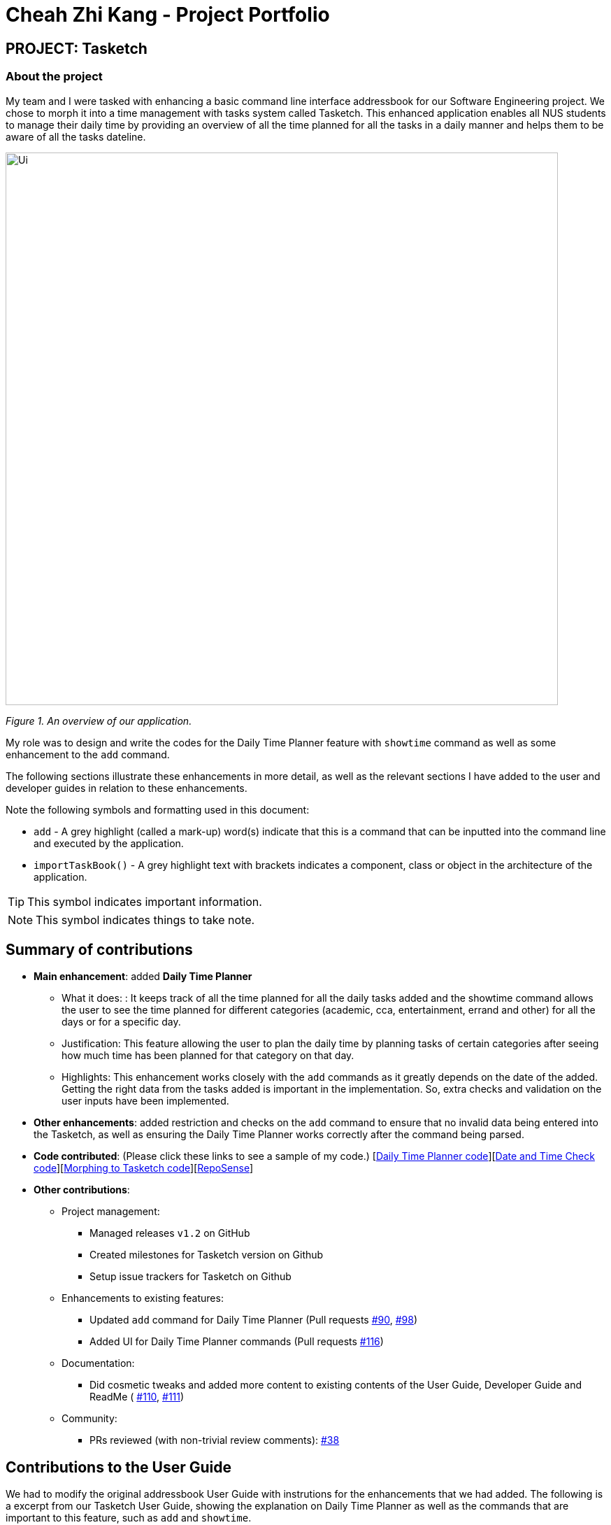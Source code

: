 = Cheah Zhi Kang - Project Portfolio
:site-section: AboutUs
:imagesDir: ../images
:stylesDir: ../stylesheets
:repoURL: https://github.com/CS2113-AY1819S2-T09-2/main/tree/master

== PROJECT: Tasketch

=== About the project
My team and I were tasked with enhancing a basic command line interface addressbook for our Software Engineering project.
We chose to morph it into a time management with tasks system called Tasketch. This enhanced application enables all NUS
students to manage their daily time by providing an overview of all the time planned for all the tasks in a daily manner
and helps them to be aware of all the tasks dateline.

image::Ui.png[width="790"]
_Figure 1. An overview of our application._

My role was to design and write the codes for the Daily Time Planner feature with `showtime` command as well as some
enhancement to the `add` command. +

The following sections illustrate these enhancements in more detail, as well as the relevant sections I have added to
the user and developer guides in relation to these enhancements.

Note the following symbols and formatting used in this document:

* `add` - A grey highlight (called a mark-up) word(s) indicate that this is a command that can be inputted into the command line and executed by the application.
* `importTaskBook()` - A grey highlight text with brackets indicates a component, class or object in the architecture of the application.

[TIP]
This symbol indicates important information.

[NOTE]
This symbol indicates things to take note.

== Summary of contributions

* *Main enhancement*: added *Daily Time Planner*
** What it does: : It keeps track of all the time planned for all the daily tasks added and the showtime command allows
the user to see the time planned for different categories (academic, cca, entertainment, errand and other) for all the
days or for a specific day.
** Justification: This feature allowing the user to plan the daily time by planning tasks of certain categories after seeing
how much time has been planned for that category on that day.
** Highlights: This enhancement works closely with the `add` commands as it greatly depends on the date of the added.
Getting the right data from the tasks added is important in the implementation. So, extra checks and validation on the
user inputs have been implemented.

* *Other enhancements*: added restriction and checks on the `add` command to ensure that no invalid data being entered
into the Tasketch, as well as ensuring the Daily Time Planner works correctly after the command being parsed.

* *Code contributed*: (Please click these links to see a sample of my code.) [https://github.com/CS2113-AY1819S2-T09-2/main/commit/c32d4c5b5a218ba50dfeb315b3757dc19ad99a94[Daily Time Planner code]][https://github.com/CS2113-AY1819S2-T09-2/main/commit/fd905013aa33b2effad033e0d4609a3007bcf431[Date and Time Check code]][https://github.com/CS2113-AY1819S2-T09-2/main/pull/36[Morphing to Tasketch code]][https://nuscs2113-ay1819s2.github.io/dashboard-beta/#search=cheah%20zhi%20kang&sort=displayName&since=2019-02-10&until=2019-04-01&timeframe=day&reverse=false&groupSelect=groupByRepos&breakdown=false&tabAuthor=Zeyang-Li&tabRepo=CS2113-AY1819S2-T09-2_main_master&repoSort=true[RepoSense]]

* *Other contributions*:

** Project management:
*** Managed releases `v1.2` on GitHub
*** Created milestones for Tasketch version on Github
*** Setup issue trackers for Tasketch on Github
** Enhancements to existing features:
*** Updated `add` command for Daily Time Planner (Pull requests https://github.com/CS2113-AY1819S2-T09-2/main/pull/90[#90], https://github.com/CS2113-AY1819S2-T09-2/main/pull/98[#98])
*** Added UI for Daily Time Planner commands (Pull requests https://github.com/CS2113-AY1819S2-T09-2/main/pull/116[#116])
** Documentation:
*** Did cosmetic tweaks and added more content to existing contents of the User Guide, Developer Guide and ReadMe ( https://github.com/CS2113-AY1819S2-T09-2/main/pull/110[#110],
https://github.com/CS2113-AY1819S2-T09-2/main/pull/111[#111])
** Community:
*** PRs reviewed (with non-trivial review comments): https://github.com/CS2113-AY1819S2-T09-2/main/pull/38[#38]

== Contributions to the User Guide

We had to modify the original addressbook User Guide with instrutions for the enhancements that we had added.
The following is a excerpt from our Tasketch User Guide, showing the explanation on Daily Time Planner as well as the
commands that are important to this feature, such as `add` and `showtime`.

== Daily Time Planner

This feature will help you to monitor the time planned for different tasks in a day. By looking at the time spent on
different tasks, it aims to help you to plan your time better so that you will not spend most time on specific type
of a task.

=== Adding a task: `add`/`a`

To get started, you will need to add a task into Tasketch. The format is as below. +

When you are adding a task, the app will ensure that there will be no duplicate names added. This is to ensure that
there is no confusion in the task names.

Adding a task with the same start date and end date means that it is a daily task, will be monitored by the Daily Time
Planner. Different dates means it is a long period task, thus will not be considered as daily task but can still be added.

The app will not able to verify the correctness for the number of days in different months, so you have to ensure that
the date exists in that particular month. However, the app will able to differentiate the maximum number of days and months.
This means that you will never be able to enter more than 31 days and more than 12 months in the start date and end date. +
Should you enter different start date and end date, the app will ensure that your end date is after the start date.

As for start time and end time, the app is smart enough to inform you when you have entered invalid time, such as 24.00,
as this is incorrect. You will not able to enter hours beyond 23 and minutes beyond 59. The app will also ensure
that the end time is after start time too. This to ensure the time spent/duration calculation (end time - start time)
will result correct values.

You will also need to specify the type of category of the task that you are adding for the Daily Time Planner to monitor
your time effectively. There are only 5 valid categories. (The details about it can be found in <<category>>.)

[TIP]
A task can have any number of tags (including 0)

[NOTE]
If any of the above is violated, the app will alert you that it is an invalid command with the correct format shown to
you. +
 +
image:InvalidCommand.png[]
_Figure 2. An invalid command message._

Format: `add n/TASK_NAME sd/START_DATE st/START_TIME ed/END_DATE et/END_TIME d/DESCRIPTION c/CATEGORIES [t/TAG]...`

Examples:

* `add n/CS2113 task sd/13-03-19 st/12.00 ed/13-03-19 et/14.00 d/Talk about version control` +
Adds a task named CS2113 task in the app. It starts at 12:00 on March 13rd, 2019 and it ends at 14:00 on the same day. The description for this task is to talk about version control.
* `add n/MA1101R tutorial sd/14-03-19 st/12.00 ed/14-03-19 et/14.00 d/Tutorial 8 c/a` +
Adds a task named MA1101R tutorial. It starts at 12:00 on March 14th, 2019 and ends at 14:00 on the same day. Its description is tutorial and it category is academic.
* `add n/CS3235 lecture sd/13-03-19 st/08.00 ed/14-03-19 et/10.00 d/Talk about network security t/important` +
Adds a task named CS3235 lecture. It starts at 8:00 on March 13rd, 2019 and ends at 10:00 on March 14th, 2019. Its description is to talk about network security. The tag for it is 'important'.

Result: +
You should see the task added into the Task Box. (e.g. added a task on 15-03-19) +
image:TaskBox.png[] +
_Figure 3. Expected result in Task Box after adding a task_

The time duration on that task will be calculated at the back and the time will be reflected in the Day Box. +
image:DayBox.png[] +
_Figure 4. Expected result in Day Box after adding a task_

=== Showing time planned for all task categories : `showtime`

To help you to plan and make full use of your daily time better, simply use this command to see all the time planned on
all 5 categories for every day.

==== Showing all the days
If you want to the time planned for everyday, just use this command.

Format: `showtime`

Result: +
You should see a list of days with all the category times in the Day Box as shown below. +

image:ShowTime.png[width="250"] +
_Figure 5. Expected result in Day Box after `showtime`_

==== Showing a particular day
If you want to see only one specific day, simply add the date that you wish to see behind the command.

Format: `showtime DATE`

Example: `showtime 15-03-19`

Result: +
You should see a day of your choice with all the category times in the Day Box, if the date exists, else it will be empty.

image:ShowTimeDate.png[] +
_Figure 6. Expected result in Day Box after showtime 15-03-19_

== Contributions to the Developer Guide

The following section shows my additions to the Tasketch Developer Guide for the description on the project structure
as well as the Daily Time Planner feature.

=== Model component
image::ModelClassDiagram.png[width="800"]
_Figure 7. Structure of the Model Component_

*API* : link:{repoURL}/src/main/java/seedu/address/model/Model.java[`Model.java`]

The `Model`,

* stores a `UserPref` object that represents the user's preferences.
* stores the Task Book data.
* exposes an unmodifiable `ObservableList<Task>` that can be 'observed' e.g. the UI can be bound to this list so that the UI automatically updates when the data in the list change.
* exposes an unmodifiable `ObservableList<Day>` that can be 'observed' e.g. the UI can be bound to this list so that the UI automatically updates when the data in the list change.
* does not depend on any of the other three components.

[NOTE]
As a more OOP model, we can store a `Tag` list in `Task Book`, which `Task` can reference. This would allow `Task Book` to only require one `Tag` object per unique `Tag`, instead of each `Task` needing their own `Tag` object. An example of how such a model may look like is given below. +
 +
image:ModelClassBetterOopDiagram.png[width="800"]
_Figure 7.1. Relationship of Tag with Task Model_

=== Daily Time Planner feature
Daily Time Planner uses the information of tasks added, such as start date, end date, start time, end time
and category.

==== Current Implementation
Start date and end date are used to identify whether the task added is a daily task, same dates mean that it is a daily
task or else it is a long term task which is not meant for daily time planning. Thus, that task will be added to
Daily Time Planner for monitoring. +

Start time and end time are used for calculating the time period of that task and to be added into the accumulated time
for a category for that date of a task. ( eg. if the task with date 13-03-19 is a category academic task, its calculated
time period will be added to the academic accumulated time in the day 13-03-19. )

These information is passed to the `calculateTime()` method in Day object in the form of string, so it has to be
converted to double data type for calculation purpose using `Double.valueOf()`. Then it has to be rounded up to the power
of 2 for consistency in data representation.

Besides `Task` model being used to represent all the tasks added, there is also `Day` model to represent all the days
which stores information (date and accumulated time of that 5 task categories) of the tasks added to that day.

[NOTE]
Each new `Task` added will not create new `Day` objects, instead it will either update the category times of that `Day`
if the new task added has the same date (same start date), or create a new `Day` only if there no days that have the same
date.

*Data Structure* +
`TaskBook` needs data structure to store data. Besides the ObservableList named `UniqueTaskList` to store all the tasks,
there is also another ObservableList named `UniqueDayList` to store all the days.

[NOTE]
Observable List is used to observe a list so that when there is change in the list, it will notified (listeners) all the other
components that utilizing this Observable List data and do the necessary updates in their own data.

Besides those 2 mentioned above, a HashMap named `dayMap` is used to store another set of `Day` objects which are
identical to the `UniqueDayList`.

* **Alternative 1 (current choice): As described above**
** Pros: Faster in finding a `Day` object as it uses a key (start date of a task) to add into and find in the hash map.
** Cons: Double work as it needs to add into and remove the `Day` object from both `UniqueDayList` and `dayMap`.
* **Alternative 2: Using the `UniqueDayList` only**
** Pros: No extra work needed as adding and removing happens only to one data structure.
** Cons: Finding a `Day` object will be slower when there are large amount `Day` objects, as it needs to iterate through
the list.

However, `dayMap` cannot be implemented alone as it doesn't have the ability to observe and notified the listeners when
there is a change. So, it has to be implemented with an ObservableList.

[NOTE]
Since a new `TaskBook` is created each time `undo` and `redo` command executed as `VersionedTaskBook` extends `TaskBook`,
the data of the latest `UniqueTaskList` and `UniqueDayList` will need to transferred to the new `TaskBook` through
`resetData(ReadOnlyTaskBook newData)`.

[NOTE]
`dayMap` will be a reinitialised to new `HashMap` as the data in `UniqueDayList` is inaccurate during `resetData(ReadOnlyTaskBook newData)`.
So, it is better to start in clean state and re-add all the time period of all tasks in the `UniqueTaskList`.
The `UniqueDayList` will be updated as well.